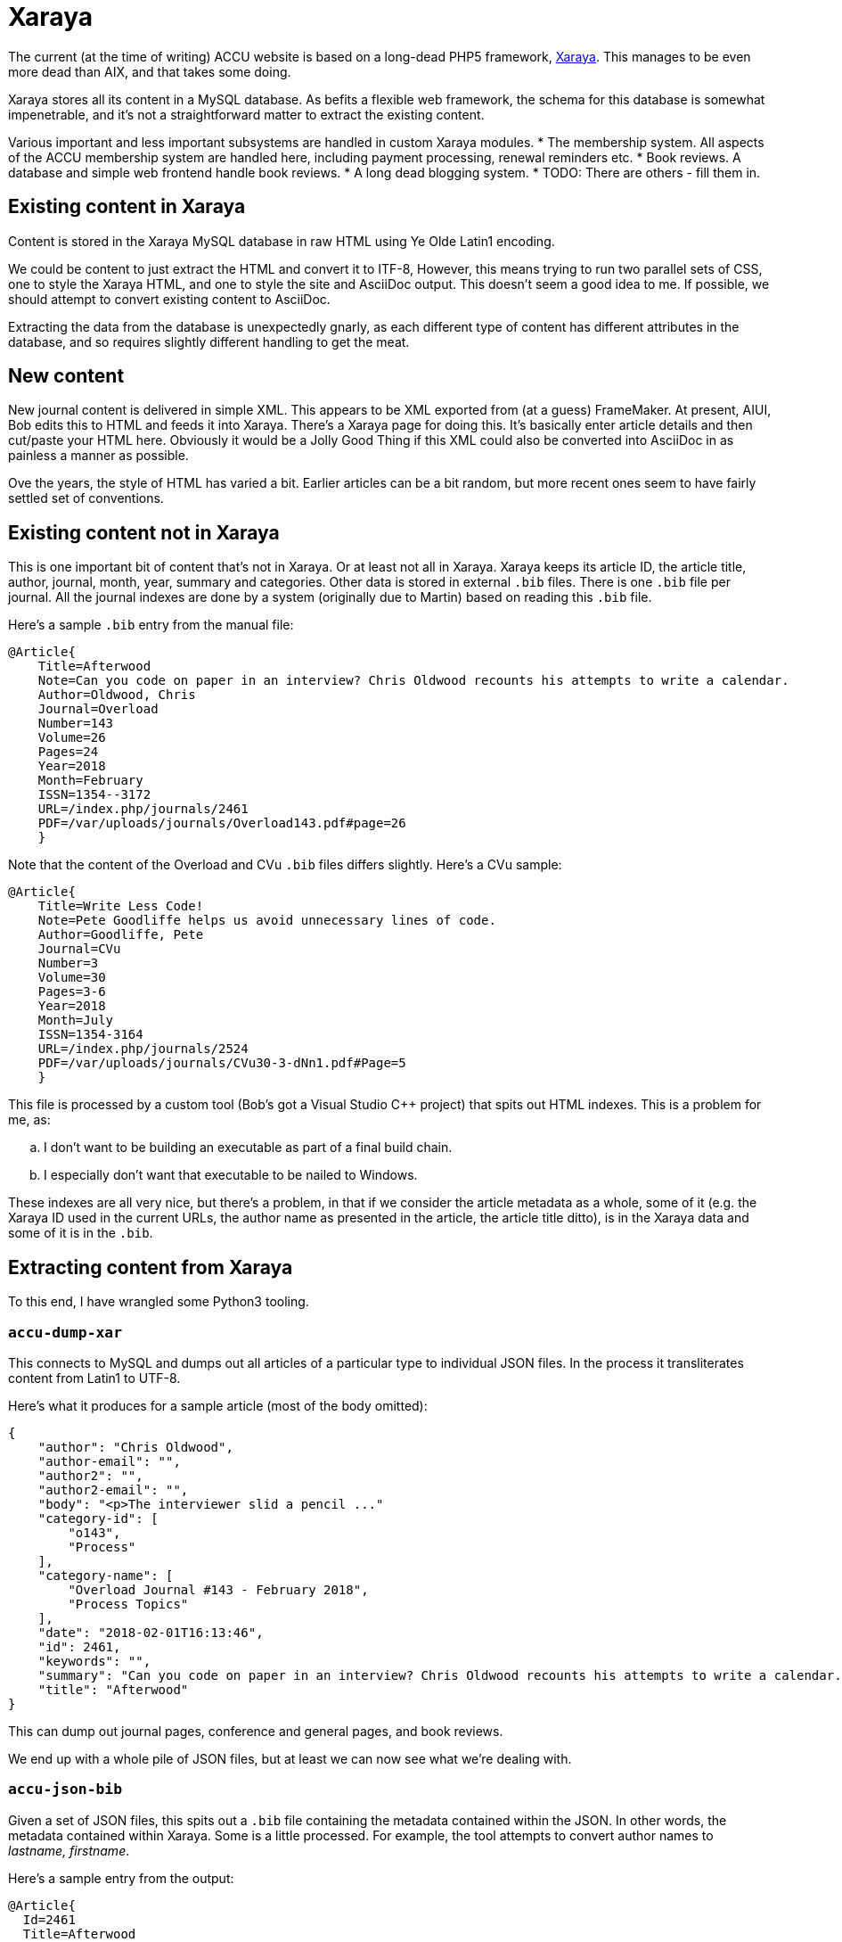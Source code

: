 = Xaraya

The current (at the time of writing) ACCU website is based on a long-dead PHP5 framework,
https://github.com/xaraya[Xaraya].
This manages to be even more dead than AIX, and that takes some doing.

Xaraya stores all its content in a MySQL database.
As befits a flexible web framework, the schema for this database is somewhat impenetrable,
and it's not a straightforward matter to extract the existing content.

Various important and less important subsystems are handled in custom Xaraya modules.
* The membership system. All aspects of the ACCU membership system are handled
  here, including payment processing, renewal reminders etc.
* Book reviews. A database and simple web frontend handle book reviews.
* A long dead blogging system.
* TODO: There are others - fill them in.

== Existing content in Xaraya

Content is stored in the Xaraya MySQL database in raw HTML using Ye Olde Latin1
encoding.

We could be content to just extract the HTML and convert it to ITF-8,
However, this means trying to run two parallel sets of CSS, one to style
the Xaraya HTML, and one to style the site and AsciiDoc output.
This doesn't seem a good idea to me.
If possible, we should attempt to convert existing content to AsciiDoc.

Extracting the data from the database is unexpectedly gnarly, as each
different type of content has different attributes in the database,
and so requires slightly different handling to get the meat.

== New content

New journal content is delivered in simple XML.
This appears to be XML exported from (at a guess) FrameMaker.
At present, AIUI, Bob edits this to HTML and feeds it into Xaraya.
There's a Xaraya page for doing this.
It's basically enter article details and then cut/paste your HTML here.
Obviously it would be a Jolly Good Thing if this XML could also be converted into
AsciiDoc in as painless a manner as possible.

Ove the years, the style of HTML has varied a bit.
Earlier articles can be a bit random, but more recent ones seem to have fairly
settled set of conventions.

== Existing content not in Xaraya

This is one important bit of content that's not in Xaraya.
Or at least not all in Xaraya.
Xaraya keeps its article ID, the article title, author, journal, month, year, summary
and categories.
Other data is stored in external `.bib` files.
There is one `.bib` file per journal.
All the journal indexes are done by a system (originally due to Martin) based on reading
this `.bib` file.

Here's a sample `.bib` entry from the manual file:
----
@Article{
    Title=Afterwood
    Note=Can you code on paper in an interview? Chris Oldwood recounts his attempts to write a calendar.
    Author=Oldwood, Chris
    Journal=Overload
    Number=143
    Volume=26
    Pages=24
    Year=2018
    Month=February
    ISSN=1354--3172
    URL=/index.php/journals/2461
    PDF=/var/uploads/journals/Overload143.pdf#page=26
    }
----
Note that the content of the Overload and CVu `.bib` files differs slightly.
Here's a CVu sample:
----
@Article{
    Title=Write Less Code!
    Note=Pete Goodliffe helps us avoid unnecessary lines of code.
    Author=Goodliffe, Pete
    Journal=CVu
    Number=3
    Volume=30
    Pages=3-6
    Year=2018
    Month=July
    ISSN=1354-3164
    URL=/index.php/journals/2524
    PDF=/var/uploads/journals/CVu30-3-dNn1.pdf#Page=5
    }
----

This file is processed by a custom tool (Bob's got a Visual Studio C++ project) that spits out
HTML indexes.
This is a problem for me, as:
[loweralpha]
. I don't want to be building an executable as part of a final build chain.
. I especially don't want that executable to be nailed to Windows.

These indexes are all very nice, but there's a problem, in that if we consider the article
metadata as a whole, some of it (e.g. the Xaraya ID used in the current URLs, the author
name as presented in the article, the article title ditto), is in the Xaraya data and some of it
is in the `.bib`.


== Extracting content from Xaraya

To this end, I have wrangled some Python3 tooling.

=== `accu-dump-xar`

This connects to MySQL and dumps out all articles of a particular
type to individual JSON files.
In the process it transliterates content from Latin1 to UTF-8.

Here's what it produces for a sample article (most of the body omitted):
----
{
    "author": "Chris Oldwood",
    "author-email": "",
    "author2": "",
    "author2-email": "",
    "body": "<p>The interviewer slid a pencil ..."
    "category-id": [
        "o143",
        "Process"
    ],
    "category-name": [
        "Overload Journal #143 - February 2018",
        "Process Topics"
    ],
    "date": "2018-02-01T16:13:46",
    "id": 2461,
    "keywords": "",
    "summary": "Can you code on paper in an interview? Chris Oldwood recounts his attempts to write a calendar.",
    "title": "Afterwood"
}
----

This can dump out journal pages, conference and general pages, and book reviews.

We end up with a whole pile of JSON files, but at least we can now see what we're dealing with.

=== `accu-json-bib`

Given a set of JSON files, this spits out a `.bib` file containing the metadata contained within
the JSON.
In other words, the metadata contained within Xaraya.
Some is a little processed.
For example, the tool attempts to convert author names to _lastname, firstname_.

Here's a sample entry from the output:
----
@Article{
  Id=2461
  Title=Afterwood
  Author=Oldwood, Chris
  Note=Can you code on paper in an interview? Chris Oldwood recounts his attempts to write a calendar.
  Journal=Overload
  Month=February
  Year=2018
  CategoryID=Process
  CategoryName=Process Topics
}
----
And a sample entry for a CVu article:
----
@Article{
  Id=2524
  Title=Write Less Code!
  Author=Goodliffe, Pete
  Note=Pete Goodliffe helps us avoid unnecessary lines of code.
  Journal=CVu
  Month=July
  Year=2018
  CategoryID=Design
  CategoryName=Design of applications and programs
}
----
Attempts are made to tidy some of the above fields.
We have an insufficiently clever go at turning _firstname lastname_ in the bib-friendly
_lastname, firstname_.
We also look out for Notes (summaries) that have HTML.
These are ignored in this tool; when the article is converted to AsciiDoc, the summary
is put at the start of the body.

=== `accu-bib-merge`

Given one of the manually curated `.bib` files and a `.bib` file that's the output from
`accu-json-bib`, this attempts to produce a single `.bib` file containing all the metadata
from both the manual file and the Xaraya metadata.
Some of the manual `.bib` entries contain the Xaraya article ID, in which case entries
are matched on that.
Otherwise we restort to trying to match on journal, year, month and title.

=== `accu-bib`

As indicated elsewhere, I am hoping that we can generate all required indexes using the
Hugo taxonomies system.
In the event that we can't, I have scratched an itch for a cross-platform replacement
for Bob's tool.
`accu-bib` reads `.bib` files and emits output based on an input template.
I hope we won't end up using it.

=== `accu-json-adoc`

Given a set of JSON files and a `.bib`, this emits one file per JSON file containing the
input article translated to AsciiDoc, with all metadata encoded as Hugo frontmatter.
Output looks like this:
----
---
title: Afterwood
author: Chris Oldwood
date: 2018-02-01T16:13:46
draft: false
journals:
- Overload
month: February
year: 2018
aliases:
- /xaraya/journals/2461.html
categories:
- Process Topics
description: Can you code on paper in an interview? Chris Oldwood recounts his attempts to write a calendar.
number: 143
volume: 26
pages: 24
contributors: ['Oldwood, Chris']
---
= Afterwood
:author: Chris Oldwood
:figure-caption!:
:imagesdir: ..


[.lead]
Can you code on paper in an interview? Chris Oldwood recounts his attempts to write a calendar.

The interviewer slid a pencil and a sheet of A4 paper over in my direction and said “I’d like you to write a little bit of code to print a calendar.” I thought to myself “that doesn’t seem too hard”.

This wasn’t the very start of the interview, there were a few pleasantries exchanged before cutting to the chase. In that opening introduction, I quickly learned that my interviewer did not work in my department or even my programming language of choice. His personal preference was for Java but given that this was a brand new team with only a project manager who hadn’t written a line of code in years, he was drafted in from another team to fill the void. I let out a disguised sigh of relief as I realised I wasn’t going to get quizzed about obscure {cpp} trivia.
...
----

Output files are placed in a path as outlined in link:Layout.html.

Images are not stored in Xaraya, Instead they're in a directory hierarchy handled by
Apache.
If converting to AsciiDoc, `accu-json-adoc` also emits to standard output a
list of `cp` command lines.
These attempt to copy images from a copy of the website images directory hierarchy
to the place in which they should reside in the new layout.
Links in the generated AsciiDoc are set to the location in the new layout.

=== `accu-xml-tool`

A stand-alone tool for translating either article XML or article HTML to either AsciiDoc or HTML.
